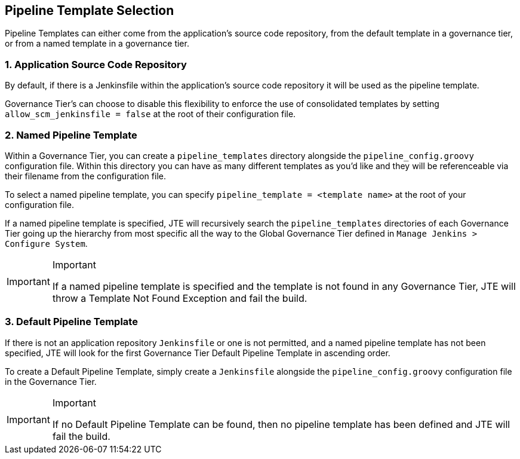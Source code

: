 == Pipeline Template Selection

Pipeline Templates can either come from the application's source code
repository, from the default template in a governance tier, or from a
named template in a governance tier.

=== 1. Application Source Code Repository

By default, if there is a Jenkinsfile within the application's source
code repository it will be used as the pipeline template.

Governance Tier's can choose to disable this flexibility to enforce the
use of consolidated templates by setting `allow_scm_jenkinsfile = false`
at the root of their configuration file.

=== 2. Named Pipeline Template

Within a Governance Tier, you can create a `pipeline_templates`
directory alongside the `pipeline_config.groovy` configuration file.
Within this directory you can have as many different templates as you'd
like and they will be referenceable via their filename from the
configuration file.

To select a named pipeline template, you can specify
`pipeline_template = <template name>` at the root of your configuration
file.

If a named pipeline template is specified, JTE will recursively search
the `pipeline_templates` directories of each Governance Tier going up
the hierarchy from most specific all the way to the Global Governance
Tier defined in `Manage Jenkins > Configure System`.

[IMPORTANT]
.Important
====
If a named pipeline template is specified and the template is not found
in any Governance Tier, JTE will throw a Template Not Found Exception
and fail the build.
====
=== 3. Default Pipeline Template

If there is not an application repository `Jenkinsfile` or one is not
permitted, and a named pipeline template has not been specified, JTE
will look for the first Governance Tier Default Pipeline Template in
ascending order.

To create a Default Pipeline Template, simply create a `Jenkinsfile`
alongside the `pipeline_config.groovy` configuration file in the
Governance Tier.

[IMPORTANT]
.Important
====
If no Default Pipeline Template can be found, then no pipeline template
has been defined and JTE will fail the build.
====
